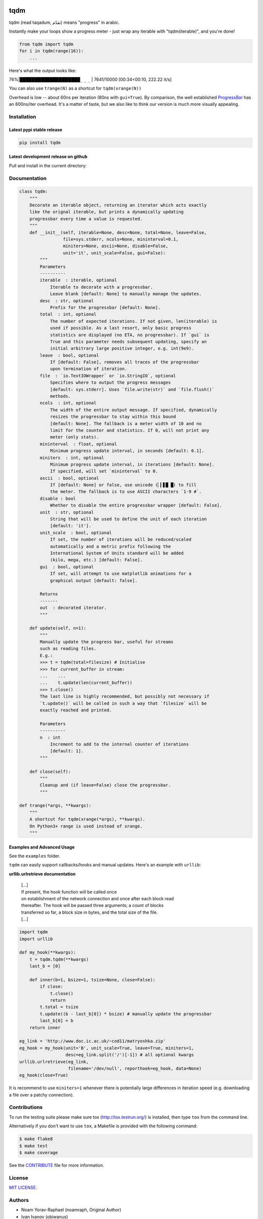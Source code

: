 |Logo|

tqdm
====

| |Build Status|
| |Coverage Status|

tqdm (read taqadum, تقدّم) means "progress" in arabic.

Instantly make your loops show a progress meter - just wrap any
iterable with "tqdm(iterable)", and you're done!

.. code:: python

    from tqdm import tqdm
    for i in tqdm(range(16)):
        ...

Here's what the output looks like:

76%\|████████████████████\ ``_`` ``_`` ``_`` \| 7641/10000 [00:34<00:10,
222.22 it/s]

You can also use ``trange(N)`` as a shortcut for ``tqdm(xrange(N))``

|Screenshot|

Overhead is low -- about 60ns per iteration (80ns with ``gui=True``).
By comparison, the well established
`ProgressBar <https://code.google.com/p/python-progressbar/>`__ has
an 800ns/iter overhead. It's a matter of taste, but we also like to think our
version is much more visually appealing.

Installation
------------

Latest pypi stable release
~~~~~~~~~~~~~~~~~~~~~~~~~~

.. code:: sh

    pip install tqdm

Latest development release on github
~~~~~~~~~~~~~~~~~~~~~~~~~~~~~~~~~~~~

Pull and install in the current directory:

.. code:: sh
    pip install -e git+https://github.com/tqdm/tqdm.git@master#egg=tqdm

Documentation
-------------

.. code:: python

    class tqdm:
        """
        Decorate an iterable object, returning an iterator which acts exactly
        like the orignal iterable, but prints a dynamically updating
        progressbar every time a value is requested.
        """
        def __init__(self, iterable=None, desc=None, total=None, leave=False,
                     file=sys.stderr, ncols=None, mininterval=0.1,
                     miniters=None, ascii=None, disable=False,
                     unit='it', unit_scale=False, gui=False):
            """
            Parameters
            ----------
            iterable  : iterable, optional
                Iterable to decorate with a progressbar.
                Leave blank [default: None] to manually manage the updates.
            desc  : str, optional
                Prefix for the progressbar [default: None].
            total  : int, optional
                The number of expected iterations. If not given, len(iterable) is
                used if possible. As a last resort, only basic progress
                statistics are displayed (no ETA, no progressbar). If `gui` is
                True and this parameter needs subsequent updating, specify an
                initial arbitrary large positive integer, e.g. int(9e9).
            leave  : bool, optional
                If [default: False], removes all traces of the progressbar
                upon termination of iteration.
            file  : `io.TextIOWrapper` or `io.StringIO`, optional
                Specifies where to output the progress messages
                [default: sys.stderr]. Uses `file.write(str)` and `file.flush()`
                methods.
            ncols  : int, optional
                The width of the entire output message. If specified, dynamically
                resizes the progressbar to stay within this bound
                [default: None]. The fallback is a meter width of 10 and no
                limit for the counter and statistics. If 0, will not print any
                meter (only stats).
            mininterval  : float, optional
                Minimum progress update interval, in seconds [default: 0.1].
            miniters  : int, optional
                Minimum progress update interval, in iterations [default: None].
                If specified, will set `mininterval` to 0.
            ascii  : bool, optional
                If [default: None] or false, use unicode (▏▎▋█ █) to fill
                the meter. The fallback is to use ASCII characters `1-9 #`.
            disable : bool
                Whether to disable the entire progressbar wrapper [default: False].
            unit  : str, optional
                String that will be used to define the unit of each iteration
                [default: 'it'].
            unit_scale  : bool, optional
                If set, the number of iterations will be reduced/scaled
                automatically and a metric prefix following the
                International System of Units standard will be added
                (kilo, mega, etc.) [default: False].
            gui  : bool, optional
                If set, will attempt to use matplotlib animations for a
                graphical output [default: false].

            Returns
            -------
            out  : decorated iterator.
            """

        def update(self, n=1):
            """
            Manually update the progress bar, useful for streams
            such as reading files.
            E.g.:
            >>> t = tqdm(total=filesize) # Initialise
            >>> for current_buffer in stream:
            ...    ...
            ...    t.update(len(current_buffer))
            >>> t.close()
            The last line is highly recommended, but possibly not necessary if
            `t.update()` will be called in such a way that `filesize` will be
            exactly reached and printed.

            Parameters
            ----------
            n  : int
                Increment to add to the internal counter of iterations
                [default: 1].
            """

        def close(self):
            """
            Cleanup and (if leave=False) close the progressbar.
            """

    def trange(*args, **kwargs):
        """
        A shortcut for tqdm(xrange(*args), **kwargs).
        On Python3+ range is used instead of xrange.
        """

Examples and Advanced Usage
~~~~~~~~~~~~~~~~~~~~~~~~~~~

See the ``examples`` folder.

``tqdm`` can easily support callbacks/hooks and manual updates.
Here's an example with ``urllib``:

**urllib.urlretrieve documentation**

    | [...]
    | If present, the hook function will be called once
    | on establishment of the network connection and once after each
      block read
    | thereafter. The hook will be passed three arguments; a count of
      blocks
    | transferred so far, a block size in bytes, and the total size of
      the file.
    | [...]

.. code:: python

    import tqdm
    import urllib

    def my_hook(**kwargs):
        t = tqdm.tqdm(**kwargs)
        last_b = [0]

        def inner(b=1, bsize=1, tsize=None, close=False):
            if close:
                t.close()
                return
            t.total = tsize
            t.update((b - last_b[0]) * bsize) # manually update the progressbar
            last_b[0] = b
        return inner

    eg_link = 'http://www.doc.ic.ac.uk/~cod11/matryoshka.zip'
    eg_hook = my_hook(unit='B', unit_scale=True, leave=True, miniters=1,
                      desc=eg_link.split('/')[-1]) # all optional kwargs
    urllib.urlretrieve(eg_link,
                       filename='/dev/null', reporthook=eg_hook, data=None)
    eg_hook(close=True)

It is recommend to use ``miniters=1`` whenever there is potentially
large differences in iteration speed (e.g. downloading a file over
a patchy connection).

Contributions
-------------

To run the testing suite please make sure tox (http://tox.testrun.org/)
is installed, then type ``tox`` from the command line.

Alternatively if you don't want to use ``tox``, a Makefile is provided
with the following command:

.. code:: sh

    $ make flake8
    $ make test
    $ make coverage

See the `CONTRIBUTE <CONTRIBUTE>`__ file for more information.

License
-------

`MIT LICENSE <LICENSE>`__.

Authors
-------

-  Noam Yorav-Raphael (noamraph, Original Author)
-  Ivan Ivanov (obiwanus)
-  Mikhail Korobov (kmike)
-  Hadrien Mary (hadim)
-  Casper da Costa-Luis (casperdcl)
-  Stephen Larroque (lrq3000)

.. |Logo| image:: logo.png
.. |Build Status| image:: https://travis-ci.org/tqdm/tqdm.svg?branch=master
   :target: https://travis-ci.org/tqdm/tqdm
.. |Coverage Status| image:: https://coveralls.io/repos/tqdm/tqdm/badge.svg
   :target: https://coveralls.io/r/tqdm/tqdm
.. |Screenshot| image:: tqdm.gif
